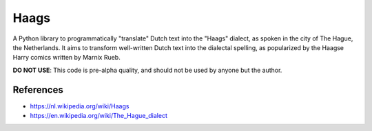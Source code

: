 =====
Haags
=====

A Python library to programmatically "translate" Dutch text into the
"Haags" dialect, as spoken in the city of The Hague, the Netherlands.
It aims to transform well-written Dutch text into the dialectal
spelling, as popularized by the Haagse Harry comics written by Marnix
Rueb.

**DO NOT USE**: This code is pre-alpha quality, and should not be used
by anyone but the author.

References
==========

* https://nl.wikipedia.org/wiki/Haags
* https://en.wikipedia.org/wiki/The_Hague_dialect

